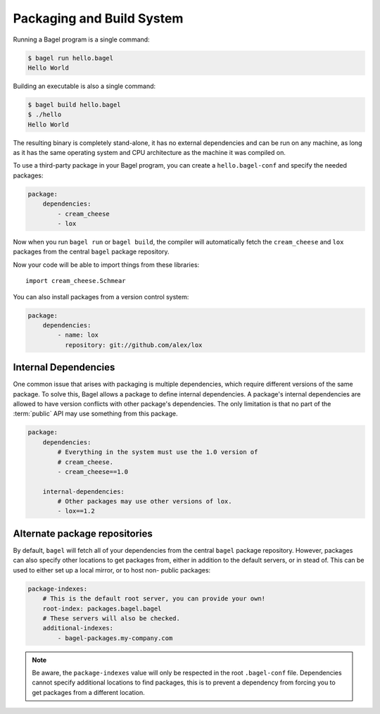 Packaging and Build System
==========================

Running a Bagel program is a single command:

.. code-block:: console

    $ bagel run hello.bagel
    Hello World

Building an executable is also a single command:

.. code-block:: console

    $ bagel build hello.bagel
    $ ./hello
    Hello World

The resulting binary is completely stand-alone, it has no external dependencies
and can be run on any machine, as long as it has the same operating system and
CPU architecture as the machine it was compiled on.

To use a third-party package in your Bagel program, you can create a
``hello.bagel-conf`` and specify the needed packages:

.. code-block:: yaml

    package:
        dependencies:
            - cream_cheese
            - lox

Now when you run ``bagel run`` or ``bagel build``, the compiler will
automatically fetch the ``cream_cheese`` and ``lox`` packages from the central
``bagel`` package repository.

Now your code will be able to import things from these libraries::

    import cream_cheese.Schmear

You can also install packages from a version control system:

.. code-block:: yaml

    package:
        dependencies:
            - name: lox
              repository: git://github.com/alex/lox

Internal Dependencies
---------------------

One common issue that arises with packaging is multiple dependencies, which
require different versions of the same package. To solve this, Bagel allows a
package to define internal dependencies. A package's internal dependencies are
allowed to have version conflicts with other package's dependencies. The only
limitation is that no part of the :term:`public` API may use something from
this package.

.. code-block:: yaml

    package:
        dependencies:
            # Everything in the system must use the 1.0 version of
            # cream_cheese.
            - cream_cheese==1.0

        internal-dependencies:
            # Other packages may use other versions of lox.
            - lox==1.2

Alternate package repositories
------------------------------

By default, ``bagel`` will fetch all of your dependencies from the central
``bagel`` package repository. However, packages can also specify other
locations to get packages from, either in addition to the default servers, or
in stead of. This can be used to either set up a local mirror, or to host non-
public packages:

.. code-block:: yaml

    package-indexes:
        # This is the default root server, you can provide your own!
        root-index: packages.bagel.bagel
        # These servers will also be checked.
        additional-indexes:
            - bagel-packages.my-company.com

.. note::

    Be aware, the ``package-indexes`` value will only be respected in the root
    ``.bagel-conf`` file. Dependencies cannot specify additional locations to
    find packages, this is to prevent a dependency from forcing you to get
    packages from a different location.
